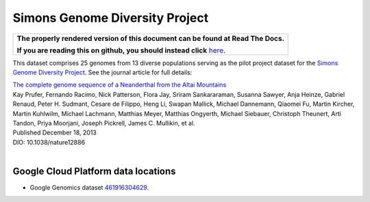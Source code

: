 Simons Genome Diversity Project
===============================

.. comment: begin: goto-read-the-docs

.. container:: visible-only-on-github

   +-----------------------------------------------------------------------------------+
   | **The properly rendered version of this document can be found at Read The Docs.** |
   |                                                                                   |
   | **If you are reading this on github, you should instead click** `here`__.         |
   +-----------------------------------------------------------------------------------+

.. _RenderedVersion: http://googlegenomics.readthedocs.org/en/latest/use_cases/discover_public_data/simons_foundation.html

__ RenderedVersion_

.. comment: end: goto-read-the-docs

This dataset comprises 25 genomes from 13 diverse populations serving as the pilot project dataset for the `Simons Genome Diversity Project <https://www.simonsfoundation.org/life-sciences/simons-genome-diversity-project/>`_.  See the journal article for full details:

|  `The complete genome sequence of a Neanderthal from the Altai Mountains <http://www.nature.com/nature/journal/v505/n7481/full/nature12886.html>`_
|  Kay Prufer,	Fernando Racimo,	Nick Patterson,	Flora Jay,	Sriram Sankararaman,	Susanna Sawyer,	Anja Heinze,	Gabriel Renaud,	Peter H. Sudmant,	Cesare de Filippo,	Heng Li, Swapan Mallick,	Michael Dannemann,	Qiaomei Fu,	Martin Kircher,	Martin Kuhlwilm, Michael Lachmann,	Matthias Meyer,	Matthias Ongyerth,	Michael Siebauer,	Christoph Theunert,	Arti Tandon,	Priya Moorjani,	Joseph Pickrell,	James C. Mullikin,	et al.
|  Published December 18, 2013
|  DIO: 10.1038/nature12886
|

Google Cloud Platform data locations
------------------------------------

* Google Genomics dataset `461916304629 <https://developers.google.com/apis-explorer/#p/genomics/v1beta2/genomics.datasets.get?datasetId=461916304629>`_.
